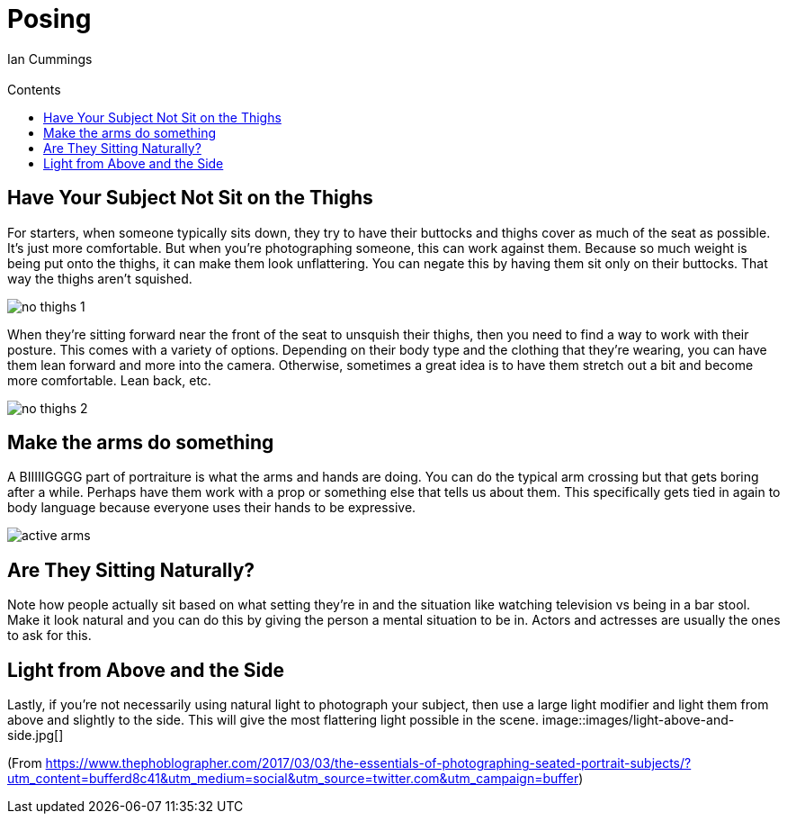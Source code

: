 :toc: left
:toclevels: 3
:toc-title: Contents
= Posing
:Author: Ian Cummings
:Email:  
:Date: October 2017
:Revision: V0.1

== Have Your Subject Not Sit on the Thighs
For starters, when someone typically sits down, they try to have their buttocks and thighs cover as much of the seat as possible. It’s just more comfortable. But when you’re photographing someone, this can work against them. Because so much weight is being put onto the thighs, it can make them look unflattering. You can negate this by having them sit only on their buttocks. That way the thighs aren’t squished.

image::images/no-thighs-1.jpg[]

When they’re sitting forward near the front of the seat to unsquish their thighs, then you need to find a way to work with their posture. This comes with a variety of options. Depending on their body type and the clothing that they’re wearing, you can have them lean forward and more into the camera. Otherwise, sometimes a great idea is to have them stretch out a bit and become more comfortable. Lean back, etc.

image::images/no-thighs-2.jpg[]

== Make the arms do something
A BIIIIIGGGG part of portraiture is what the arms and hands are doing. You can do the typical arm crossing but that gets boring after a while. Perhaps have them work with a prop or something else that tells us about them. This specifically gets tied in again to body language because everyone uses their hands to be expressive.

image::images/active-arms.jpg[]

== Are They Sitting Naturally?
Note how people actually sit based on what setting they’re in and the situation like watching television vs being in a bar stool. Make it look natural and you can do this by giving the person a mental situation to be in. Actors and actresses are usually the ones to ask for this.

== Light from Above and the Side
Lastly, if you’re not necessarily using natural light to photograph your subject, then use a large light modifier and light them from above and slightly to the side. This will give the most flattering light possible in the scene.
image::images/light-above-and-side.jpg[]

(From https://www.thephoblographer.com/2017/03/03/the-essentials-of-photographing-seated-portrait-subjects/?utm_content=bufferd8c41&utm_medium=social&utm_source=twitter.com&utm_campaign=buffer)